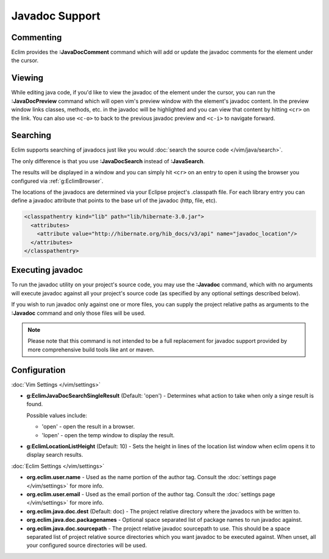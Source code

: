 .. Copyright (C) 2005 - 2012  Eric Van Dewoestine

   This program is free software: you can redistribute it and/or modify
   it under the terms of the GNU General Public License as published by
   the Free Software Foundation, either version 3 of the License, or
   (at your option) any later version.

   This program is distributed in the hope that it will be useful,
   but WITHOUT ANY WARRANTY; without even the implied warranty of
   MERCHANTABILITY or FITNESS FOR A PARTICULAR PURPOSE.  See the
   GNU General Public License for more details.

   You should have received a copy of the GNU General Public License
   along with this program.  If not, see <http://www.gnu.org/licenses/>.

Javadoc Support
===============

.. _\:JavaDocComment:

Commenting
----------

Eclim provides the **:JavaDocComment** command which will add or update the
javadoc comments for the element under the cursor.

.. _\:JavaDocPreview:

Viewing
--------

While editing java code, if you'd like to view the javadoc of the element under
the cursor, you can run the **:JavaDocPreview** command which will open vim's
preview window with the element's javadoc content. In the preview window links
classes, methods, etc. in the javadoc will be highlighted and you can view that
content by hitting ``<cr>`` on the link. You can also use ``<c-o>`` to back to
the previous javadoc preview and ``<c-i>`` to navigate forward.

.. _\:JavaDocSearch:

Searching
---------

Eclim supports searching of javadocs just like you would
:doc:`search the source code </vim/java/search>`.

The only difference is that you use **:JavaDocSearch** instead of
**:JavaSearch**.

The results will be displayed in a window and you can simply hit ``<cr>`` on an
entry to open it using the browser you configured via :ref:`g:EclimBrowser`.

The locations of the javadocs are determined via your Eclipse project's
.classpath file.  For each library entry you can define a javadoc attribute that
points to the base url of the javadoc (http, file, etc).

.. code-block:: xml

  <classpathentry kind="lib" path="lib/hibernate-3.0.jar">
    <attributes>
      <attribute value="http://hibernate.org/hib_docs/v3/api" name="javadoc_location"/>
    </attributes>
  </classpathentry>

.. _\:Javadoc:

Executing javadoc
-----------------

To run the javadoc utility on your project's source code, you may use the
**:Javadoc** command, which with no arguments will execute javadoc against all
your project's source code (as specified by any optional settings described
below).

If you wish to run javadoc only against one or more files, you can supply the
project relative paths as arguments to the **:Javadoc** command and only those
files will be used.

.. note::

  Please note that this command is not intended to be a full replacement for
  javadoc support provided by more comprehensive build tools like ant or maven.

Configuration
-------------

:doc:`Vim Settings </vim/settings>`

.. _g\:EclimJavaDocSearchSingleResult:

- **g:EclimJavaDocSearchSingleResult** (Default: 'open') -
  Determines what action to take when only a singe result is found.

  Possible values include\:

  - 'open' - open the result in a browser.
  - 'lopen' - open the temp window to display the result.

- **g:EclimLocationListHeight** (Default: 10) -
  Sets the height in lines of the location list window when eclim opens it to
  display search results.

:doc:`Eclim Settings </vim/settings>`

- **org.eclim.user.name** - Used as the name portion of the author tag.
  Consult the :doc:`settings page </vim/settings>` for more info.
- **org.eclim.user.email** - Used as the email portion of the author tag.
  Consult the :doc:`settings page </vim/settings>` for more info.
- **org.eclim.java.doc.dest** (Default: doc) -
  The project relative directory where the javadocs with be written to.
- **org.eclim.java.doc.packagenames** -
  Optional space separated list of package names to run javadoc against.
- **org.eclim.java.doc.sourcepath** -
  The project relative javadoc sourcepath to use.  This should be a space
  separated list of project relative source directories which you want javadoc
  to be executed against.  When unset, all your configured source directories
  will be used.
